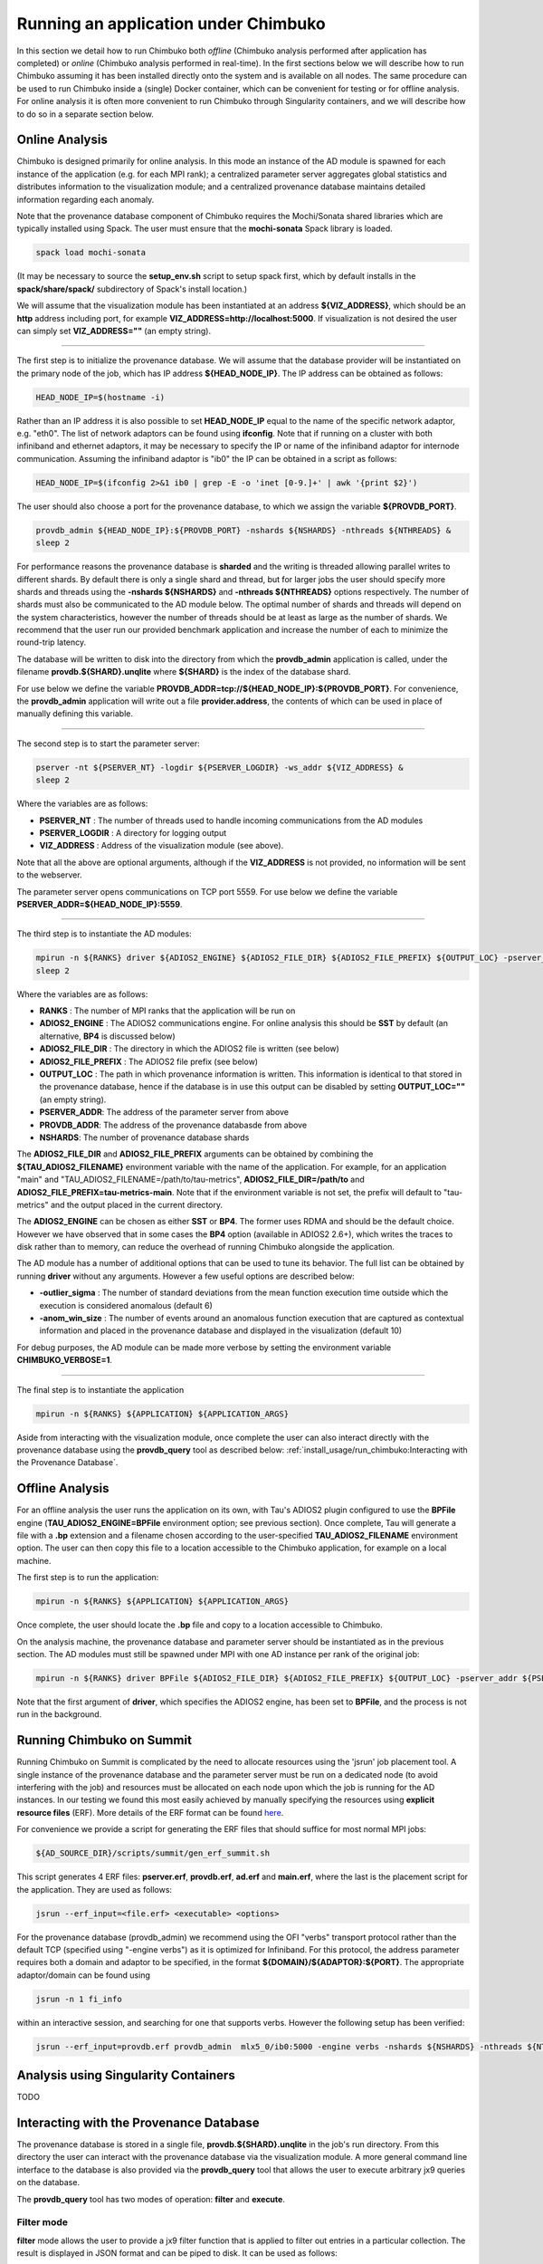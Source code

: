 *************************************
Running an application under Chimbuko
*************************************

In this section we detail how to run Chimbuko both *offline* (Chimbuko analysis performed after application has completed)  or *online* (Chimbuko analysis performed in real-time). In the first sections below we will describe how to run Chimbuko assuming it has been installed directly onto the system and is available on all nodes. The same procedure can be used to run Chimbuko inside a (single) Docker container, which can be convenient for testing or for offline analysis. For online analysis it is often more convenient to run Chimbuko through Singularity containers, and we will describe how to do so in a separate section below.

Online Analysis
~~~~~~~~~~~~~~~

Chimbuko is designed primarily for online analysis. In this mode an instance of the AD module is spawned for each instance of the application (e.g. for each MPI rank); a centralized parameter server aggregates global statistics and distributes information to the visualization module; and a centralized provenance database maintains detailed information regarding each anomaly.

Note that the provenance database component of Chimbuko requires the Mochi/Sonata shared libraries which are typically installed using Spack. The user must ensure that the **mochi-sonata** Spack library is loaded.

.. code:: bash

	  spack load mochi-sonata

(It may be necessary to source the **setup_env.sh** script to setup spack first, which by default installs in the **spack/share/spack/** subdirectory of Spack's install location.)

We will assume that the visualization module has been instantiated at an address **${VIZ_ADDRESS}**, which should be an **http** address including port, for example **VIZ_ADDRESS=http://localhost:5000**. If visualization is not desired the user can simply set **VIZ_ADDRESS=""** (an empty string).

----------------------------------

The first step is to initialize the provenance database. We will assume that the database provider will be instantiated on the primary node of the job, which has IP address **${HEAD_NODE_IP}**. The IP address can be obtained as follows:

.. code:: bash

	  HEAD_NODE_IP=$(hostname -i)

Rather than an IP address it is also possible to set **HEAD_NODE_IP** equal to the name of the specific network adaptor, e.g. "eth0". The list of network adaptors can be found using **ifconfig**. Note that if running on a cluster with both infiniband and ethernet adaptors, it may be necessary to specify the IP or name of the infiniband adaptor for internode communication. Assuming the infiniband adaptor is "ib0" the IP can be obtained in a script as follows:

.. code:: bash

	  HEAD_NODE_IP=$(ifconfig 2>&1 ib0 | grep -E -o 'inet [0-9.]+' | awk '{print $2}')

The user should also choose a port for the provenance database, to which we assign the variable **${PROVDB_PORT}**.

.. code:: bash

	  provdb_admin ${HEAD_NODE_IP}:${PROVDB_PORT} -nshards ${NSHARDS} -nthreads ${NTHREADS} &
	  sleep 2

For performance reasons the provenance database is **sharded** and the writing is threaded allowing parallel writes to different shards. By default there is only a single shard and thread, but for larger jobs the user should specify more shards and threads using the **-nshards ${NSHARDS}** and **-nthreads ${NTHREADS}** options respectively. The number of shards must also be communicated to the AD module below. The optimal number of shards and threads will depend on the system characteristics, however the number of threads should be at least as large as the number of shards. We recommend that the user run our provided benchmark application and increase the number of each to minimize the round-trip latency.

The database will be written to disk into the directory from which the **provdb_admin** application is called, under the filename **provdb.${SHARD}.unqlite** where **${SHARD}** is the index of the database shard.

For use below we define the variable **PROVDB_ADDR=tcp://${HEAD_NODE_IP}:${PROVDB_PORT}**. For convenience, the **provdb_admin** application will write out a file **provider.address**, the contents of which can be used in place of manually defining this variable.

----------------------------------

The second step is to start the parameter server:

.. code:: bash

	  pserver -nt ${PSERVER_NT} -logdir ${PSERVER_LOGDIR} -ws_addr ${VIZ_ADDRESS} &
	  sleep 2

Where the variables are as follows:

- **PSERVER_NT** : The number of threads used to handle incoming communications from the AD modules
- **PSERVER_LOGDIR** : A directory for logging output
- **VIZ_ADDRESS** : Address of the visualization module (see above).

Note that all the above are optional arguments, although if the **VIZ_ADDRESS** is not provided, no information will be sent to the webserver.

The parameter server opens communications on TCP port 5559. For use below we define the variable **PSERVER_ADDR=${HEAD_NODE_IP}:5559**.
  
----------------------------------  

The third step is to instantiate the AD modules:

.. code:: bash

	  mpirun -n ${RANKS} driver ${ADIOS2_ENGINE} ${ADIOS2_FILE_DIR} ${ADIOS2_FILE_PREFIX} ${OUTPUT_LOC} -pserver_addr ${PSERVER_ADDR} -provdb_addr ${PROVDB_ADDR} -nprovdb_shards ${NSHARDS} &
	  sleep 2

Where the variables are as follows:

- **RANKS** : The number of MPI ranks that the application will be run on
- **ADIOS2_ENGINE** : The ADIOS2 communications engine. For online analysis this should be **SST** by default (an alternative, **BP4** is discussed below)
- **ADIOS2_FILE_DIR** : The directory in which the ADIOS2 file is written (see below)
- **ADIOS2_FILE_PREFIX** : The ADIOS2 file prefix (see below)
- **OUTPUT_LOC** : The path in which provenance information is written. This information is identical to that stored in the provenance database, hence if the database is in use this output can be disabled by setting **OUTPUT_LOC=""** (an empty string). 
- **PSERVER_ADDR**:  The address of the parameter server from above
- **PROVDB_ADDR**:  The address of the provenance databasde from above
- **NSHARDS**: The number of provenance database shards

The **ADIOS2_FILE_DIR** and **ADIOS2_FILE_PREFIX** arguments can be obtained by combining the **${TAU_ADIOS2_FILENAME}** environment variable with the name of the application. For example, for an application "main" and "TAU_ADIOS2_FILENAME=/path/to/tau-metrics", **ADIOS2_FILE_DIR=/path/to** and **ADIOS2_FILE_PREFIX=tau-metrics-main**. Note that if the environment variable is not set, the prefix will default to "tau-metrics" and the output placed in the current directory.

The **ADIOS2_ENGINE** can be chosen as either **SST** or **BP4**. The former uses RDMA and should be the default choice. However we have observed that in some cases the **BP4** option (available in ADIOS2 2.6+), which writes the traces to disk rather than to memory, can reduce the overhead of running Chimbuko alongside the application.

The AD module has a number of additional options that can be used to tune its behavior. The full list can be obtained by running **driver** without any arguments. However a few useful options are described below:

- **-outlier_sigma** : The number of standard deviations from the mean function execution time outside which the execution is considered anomalous (default 6)
- **-anom_win_size** : The number of events around an anomalous function execution that are captured as contextual information and placed in the provenance database and displayed in the visualization (default 10)

For debug purposes, the AD module can be made more verbose by setting the environment variable **CHIMBUKO_VERBOSE=1**.

----------------------------------  

The final step is to instantiate the application

.. code:: bash

	  mpirun -n ${RANKS} ${APPLICATION} ${APPLICATION_ARGS}

Aside from interacting with the visualization module, once complete the user can also interact directly with the provenance database using the **provdb_query** tool as described below: :ref:`install_usage/run_chimbuko:Interacting with the Provenance Database`.
	  
Offline Analysis
~~~~~~~~~~~~~~~~

For an offline analysis the user runs the application on its own, with Tau's ADIOS2 plugin configured to use the **BPFile** engine (**TAU_ADIOS2_ENGINE=BPFile** environment option; see previous section). Once complete, Tau will generate a file with a **.bp** extension and a filename chosen according to the user-specified **TAU_ADIOS2_FILENAME** environment option. The user can then copy this file to a location accessible to the Chimbuko application, for example on a local machine.

The first step is to run the application:

.. code:: bash

	  mpirun -n ${RANKS} ${APPLICATION} ${APPLICATION_ARGS}

Once complete, the user should locate the **.bp** file and copy to a location accessible to Chimbuko.

On the analysis machine, the provenance database and parameter server should be instantiated as in the previous section. The AD modules must still be spawned under MPI with one AD instance per rank of the original job:

.. code:: bash

	  mpirun -n ${RANKS} driver BPFile ${ADIOS2_FILE_DIR} ${ADIOS2_FILE_PREFIX} ${OUTPUT_LOC} -pserver_addr ${PSERVER_ADDR} -provdb_addr ${PROVDB_ADDR} ...

Note that the first argument of **driver**, which specifies the ADIOS2 engine, has been set to **BPFile**, and the process is not run in the background.	  

Running Chimbuko on Summit
~~~~~~~~~~~~~~~~~~~~~~~~~~

Running Chimbuko on Summit is complicated by the need to allocate resources using the 'jsrun' job placement tool. A single instance of the provenance database and the parameter server must be run on a dedicated node (to avoid interfering with the job) and resources must be allocated on each node upon which the job is running for the AD instances. In our testing we found this most easily achieved by manually specifying the resources using **explicit resource files** (ERF). More details of the ERF format can be found `here <https://www.ibm.com/support/knowledgecenter/SSWRJV_10.1.0/jsm/jsrun.html>`_.

For convenience we provide a script for generating the ERF files that should suffice for most normal MPI jobs:

.. code:: bash

	  ${AD_SOURCE_DIR}/scripts/summit/gen_erf_summit.sh

This script generates 4 ERF files: **pserver.erf**, **provdb.erf**, **ad.erf** and **main.erf**, where the last is the placement script for the application. They are used as follows:

.. code:: bash

	  jsrun --erf_input=<file.erf> <executable> <options>

For the provenance database (provdb_admin) we recommend using the OFI "verbs" transport protocol rather than the default TCP (specified using "-engine verbs") as it is optimized for Infiniband. For this protocol, the address parameter requires both a domain and adaptor to be specified, in the format **${DOMAIN}/${ADAPTOR}:${PORT}**. The appropriate adaptor/domain can be found using

.. code:: bash

	  jsrun -n 1 fi_info

within an interactive session, and searching for one that supports verbs. However the following setup has been verified:	  

.. code:: bash

	  jsrun --erf_input=provdb.erf provdb_admin  mlx5_0/ib0:5000 -engine verbs -nshards ${NSHARDS} -nthreads ${NTHREADS} &

	  
Analysis using Singularity Containers
~~~~~~~~~~~~~~~~~~~~~~~~~~~~~~~~~~~~~

TODO

Interacting with the Provenance Database
~~~~~~~~~~~~~~~~~~~~~~~~~~~~~~~~~~~~~~~~

The provenance database is stored in a single file, **provdb.${SHARD}.unqlite** in the job's run directory. From this directory the user can interact with the provenance database via the visualization module. A more general command line interface to the database is also provided via the **provdb_query** tool that allows the user to execute arbitrary jx9 queries on the database.

The **provdb_query** tool has two modes of operation: **filter** and **execute**.

Filter mode
-----------

**filter** mode allows the user to provide a jx9 filter function that is applied to filter out entries in a particular collection. The result is displayed in JSON format and can be piped to disk. It can be used as follows:

.. code:: bash

	  provdb_query filter ${COLLECTION} ${QUERY}

Where the variables are as follows:

- **COLLECTION** : One of the three collections in the database, **anomalies**, **normalexecs**, **metadata** (cf :ref:`introduction/provdb:Provenance Database`).
- **QUERY**: The query, format described below.
 
The **QUERY** argument should be a jx9 function returning a bool and enclosed in quotation marks. It should be of the format

.. code:: bash

	  QUERY="function(\$entry){ return \$entry['some_field'] == ${SOME_VALUE}; }"

The function is applied sequentially to each element of the collection. Inside the function the entry is described by the variable **$entry**. Note that the backslash-dollar (\\$) is necessary to prevent the shell from trying to expand the variable. Fields of **$entry** can be queried using the square-bracket notation with the field name inside. In the sketch above the field "some_field" is compared to a value **${SOME_VALUE}** (here representing a numerical value or a value expanded by the shell, *not* a jx9 variable!). 

Some examples:

- Find every anomaly whose function contains the substring "Kokkos":

.. code:: bash

	  provdb_query filter anomalies "function(\$a){ return substr_count(\$a['func'],'Kokkos') > 0; }"

- Find all events that occured on a GPU:

.. code:: bash

	  provdb_query filter anomalies "function(\$a){ return \$a['is_gpu_event']; }"

Execute mode
------------

**execute** mode allows running a complete jx9 script on the database as a whole, allowing for more complex queries that collect different outputs and span collections.

.. code:: bash

	  provdb_query execute ${CODE} ${VARIABLES} ${OPTIONS}

Where the variables are as follows:

- **CODE** : The jx9 script
- **VARIABLES** : a comma-separated list (without spaces) of the variables assigned by the script

The **CODE** argument is a complete jx9 script. As above, backslashes ('\') must be placed before internal '$' and '"' characters to prevent shell expansion.  

If the option **-from_file** is specified the **${CODE}** variable above will be treated as a filename from which to obtain the script. Note that in this case the backslashes before the special characters are not necessary.
